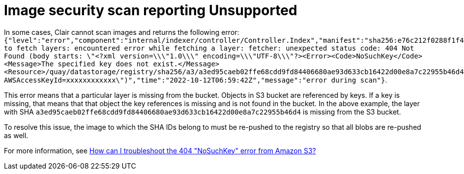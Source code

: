:_content-type: PROCEDURE
[id="unsupported-security-scan"]
= Image security scan reporting Unsupported

In some cases, Clair cannot scan images and returns the following error: `{"level":"error","component":"internal/indexer/controller/Controller.Index","manifest":"sha256:e76c212f0288f1f4fe79d219fc6a90514234ef1016babdb7e11946db959d1bac","state":"FetchLayers","error":"failed to fetch layers: encountered error while fetching a layer: fetcher: unexpected status code: 404 Not Found (body starts: \"<?xml version=\\\"1.0\\\" encoding=\\\"UTF-8\\\"?><Error><Code>NoSuchKey</Code><Message>The specified key does not exist.</Message><Resource>/quay/datastorage/registry/sha256/a3/a3ed95caeb02ffe68cdd9fd84406680ae93d633cb16422d00e8a7c22955b46d4?AWSAccessKeyId=xxxxxxxxxxxx\")","time":"2022-10-12T06:59:42Z","message":"error during scan"}`. 

This error means that a particular layer is missing from the bucket. Objects in S3 bucket are referenced by keys. If a key is missing, that means that that object the key references is missing and is not found in the bucket. In the above example, the layer with SHA `a3ed95caeb02ffe68cdd9fd84406680ae93d633cb16422d00e8a7c22955b46d4` is missing from the S3 bucket.

To resolve this issue, the image to which the SHA IDs belong to must be re-pushed to the registry so that all blobs are re-pushed as well. 

For more information, see link:https://repost.aws/knowledge-center/404-error-nosuchkey-s3[How can I troubleshoot the 404 "NoSuchKey" error from Amazon S3?]